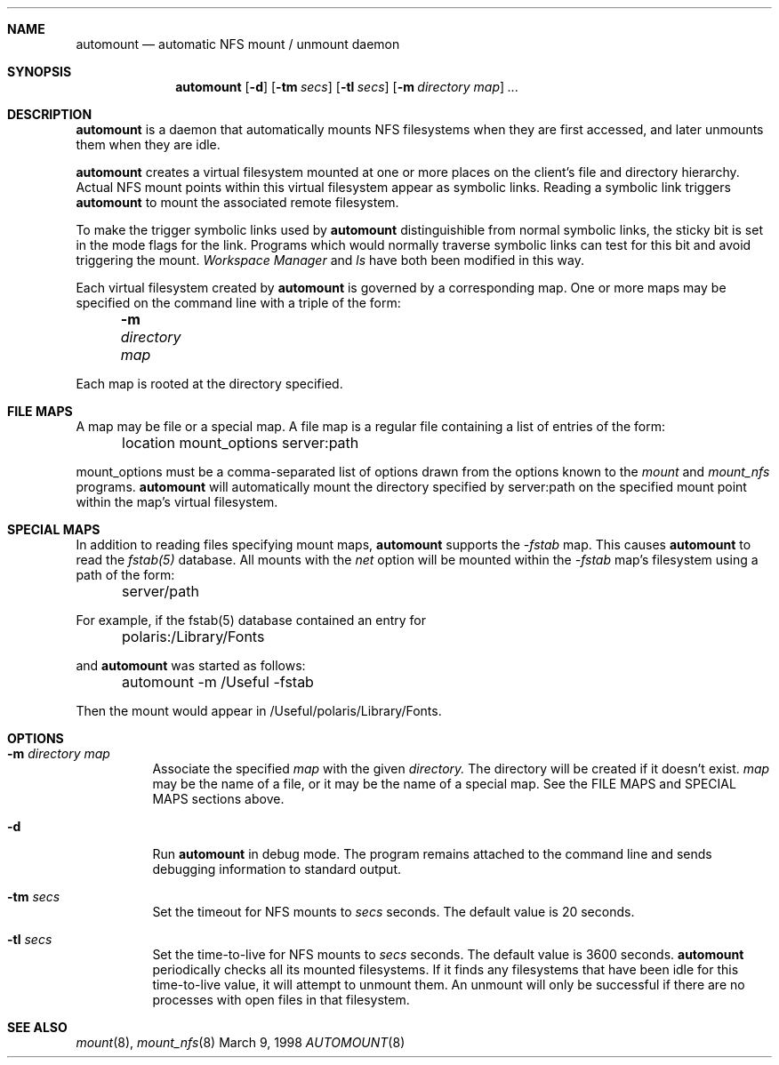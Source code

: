 .Dd March 9, 1998
.Dt AUTOMOUNT 8
.Sh NAME
.Nm automount
.Nd automatic NFS mount / unmount daemon
.Sh SYNOPSIS
.Nm
.Op Fl d
.Op Fl tm Ar secs
.Op Fl tl Ar secs
.Op Fl m Ar directory map
.Ar ...
.Sh DESCRIPTION
.Nm
is a daemon that automatically mounts NFS filesystems when they are first accessed, and later unmounts them when they are idle.
.Pp
.Nm
creates a virtual filesystem mounted at one or more places on the client's file and directory hierarchy.  Actual NFS mount points within this virtual filesystem appear as symbolic links.  Reading a symbolic link triggers
.Nm
to mount the associated remote filesystem.
.Pp
To make the trigger symbolic links used by
.Nm
distinguishible from normal symbolic links, the sticky bit is set in the mode flags for the link.  Programs which would normally traverse symbolic links can test for this bit and avoid triggering the mount.
.Ar Workspace Manager
and
.Ar ls
have both been modified in this way.
.Pp
Each virtual filesystem created by
.Nm
is governed by a corresponding map.  One or more maps may be specified on the command line with a triple of the form:
.Pp
	
.Fl m Ar directory map
.Pp
Each map is rooted at the directory specified.
.I
.Sh FILE MAPS
A map may be file or a special map.  A file map is a regular file containing a list of entries of the form:
.Pp
	location mount_options server:path
.Pp
mount_options must be a comma-separated list of options drawn from the options known to the
.Ar mount
and
.Ar mount_nfs
programs.
.Nm
will automatically mount the directory specified by server:path on the specified mount point within the map's virtual filesystem.
.Sh SPECIAL MAPS
In addition to reading files specifying mount maps,
.Nm
supports the
.Ar -fstab
map.  This causes
.Nm
to read the
.Ar fstab(5)
database.  All mounts with the
.Ar net
option will be mounted within the
.Ar -fstab
map's filesystem using a path of the form:
.Pp
	server/path
.Pp
For example, if the fstab(5) database contained an entry for
.Pp
	polaris:/Library/Fonts
.Pp
and
.Nm
was started as follows:
.Pp
	automount -m /Useful -fstab
.Pp
Then the mount would appear in /Useful/polaris/Library/Fonts.
.I
.Sh OPTIONS
.Bl -tag -width Ds
.It Fl m Ar directory map
Associate the specified
.Ar map
with the given
.Ar directory.
The directory will be created if it doesn't exist.
.Ar map
may be the name of a file, or it may be the name of a special map.  See the FILE MAPS and SPECIAL MAPS sections above.
.It Fl d
Run 
.Nm
in debug mode.  The program remains attached to the command line and sends debugging information to standard output.
.Pp
.It Fl tm Ar secs
Set the timeout for NFS mounts to
.Ar secs
seconds.  The default value is 20 seconds.
.Pp
.It Fl tl Ar secs
Set the time-to-live for NFS mounts to
.Ar secs
seconds.  The default value is 3600 seconds.
.Nm
periodically checks all its mounted filesystems.  If it finds any filesystems that have been idle for this time-to-live value, it will attempt to unmount them.  An unmount will only be successful if there are no processes with open files in that filesystem.
.Pp
.El
.Sh SEE ALSO
.Xr mount 8 ,
.Xr mount_nfs 8
